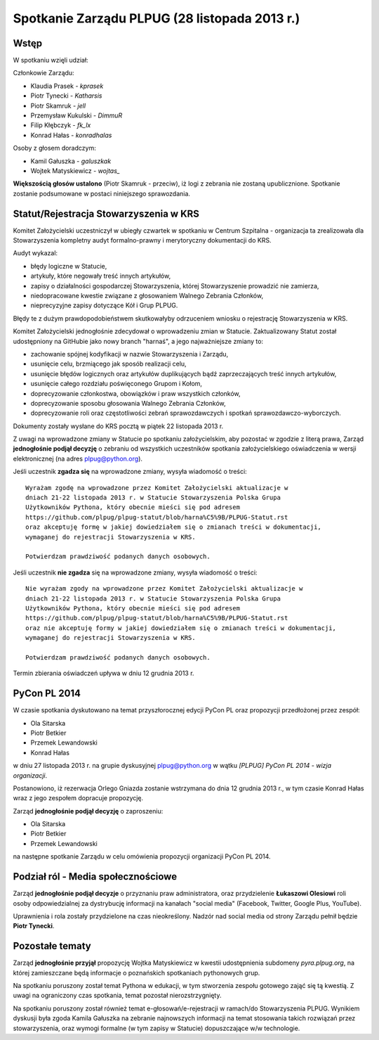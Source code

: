 Spotkanie Zarządu PLPUG (28 listopada 2013 r.)
==============================================

Wstęp
------

W spotkaniu wzięli udział:

Członkowie Zarządu:

* Klaudia Prasek - `kprasek`
* Piotr Tynecki - `Katharsis`
* Piotr Skamruk - `jell`
* Przemysław Kukulski - `DimmuR`
* Filip Kłębczyk - `fk_lx`
* Konrad Hałas - `konradhalas`

Osoby z głosem doradczym:

* Kamil Gałuszka - `galuszkak`
* Wojtek Matyskiewicz - `wojtas_`

**Większością głosów ustalono** (Piotr Skamruk - przeciw), iż logi z zebrania nie zostaną upublicznione. Spotkanie zostanie podsumowane w postaci niniejszego sprawozdania.

Statut/Rejestracja Stowarzyszenia w KRS
---------------------------------------

Komitet Założycielski uczestniczył w ubiegły czwartek w spotkaniu w Centrum Szpitalna - organizacja ta zrealizowała dla Stowarzyszenia kompletny audyt formalno-prawny i merytoryczny dokumentacji do KRS.

Audyt wykazal:

* błędy logiczne w Statucie,
* artykuły, które negowały treść innych artykułów,
* zapisy o działalności gospodarczej Stowarzyszenia, której Stowarzyszenie prowadzić nie zamierza,
* niedopracowane kwestie związane z głosowaniem Walnego Zebrania Członków,
* nieprecyzyjne zapisy dotyczące Kół i Grup PLPUG.

Błędy te z dużym prawdopodobieństwem skutkowałyby odrzuceniem wniosku o rejestrację Stowarzyszenia w KRS.

Komitet Założycielski jednogłośnie zdecydował o wprowadzeniu zmian w Statucie. Zaktualizowany Statut został udostępniony na GitHubie jako nowy branch "harnaś", a jego najważniejsze zmiany to:

* zachowanie spójnej kodyfikacji w nazwie Stowarzyszenia i Zarządu,
* usunięcie celu, brzmiącego jak sposób realizacji celu,
* usunięcie błędów logicznych oraz artykułów duplikujących bądź zaprzeczających treść innych artykułów,
* usunięcie całego rozdziału poświęconego Grupom i Kołom,
* doprecyzowanie członkostwa, obowiązków i praw wszystkich członków,
* doprecyzowanie sposobu głosowania Walnego Zebrania Członków,
* doprecyzowanie roli oraz częstotliwości zebrań sprawozdawczych i spotkań sprawozdawczo-wyborczych.

Dokumenty zostały wysłane do KRS pocztą w piątek 22 listopada 2013 r.

Z uwagi na wprowadzone zmiany w Statucie po spotkaniu założycielskim, aby pozostać w zgodzie z literą prawa, Zarząd **jednogłośnie podjął decyzję** o zebraniu od wszystkich uczestników spotkania założycielskiego oświadczenia w wersji elektronicznej (na adres plpug@python.org).

Jeśli uczestnik **zgadza się** na wprowadzone zmiany, wysyła wiadomość o treści::

    Wyrażam zgodę na wprowadzone przez Komitet Założycielski aktualizacje w
    dniach 21-22 listopada 2013 r. w Statucie Stowarzyszenia Polska Grupa
    Użytkowników Pythona, który obecnie mieści się pod adresem
    https://github.com/plpug/plpug-statut/blob/harna%C5%9B/PLPUG-Statut.rst
    oraz akceptuję formę w jakiej dowiedziałem się o zmianach treści w dokumentacji,
    wymaganej do rejestracji Stowarzyszenia w KRS.

    Potwierdzam prawdziwość podanych danych osobowych.

Jeśli uczestnik **nie zgadza** się na wprowadzone zmiany, wysyła wiadomość o treści::

    Nie wyrażam zgody na wprowadzone przez Komitet Założycielski aktualizacje w
    dniach 21-22 listopada 2013 r. w Statucie Stowarzyszenia Polska Grupa
    Użytkowników Pythona, który obecnie mieści się pod adresem
    https://github.com/plpug/plpug-statut/blob/harna%C5%9B/PLPUG-Statut.rst
    oraz nie akceptuję formy w jakiej dowiedziałem się o zmianach treści w dokumentacji,
    wymaganej do rejestracji Stowarzyszenia w KRS.

    Potwierdzam prawdziwość podanych danych osobowych.

Termin zbierania oświadczeń upływa w dniu 12 grudnia 2013 r.

PyCon PL 2014
-------------

W czasie spotkania dyskutowano na temat przyszłorocznej edycji PyCon PL oraz propozycji przedłożonej przez zespół:

* Ola Sitarska
* Piotr Betkier
* Przemek Lewandowski
* Konrad Hałas

w dniu 27 listopada 2013 r. na grupie dyskusyjnej plpug@python.org w wątku *[PLPUG] PyCon PL 2014 - wizja organizacji*.

Postanowiono, iż rezerwacja Orlego Gniazda zostanie wstrzymana do dnia 12 grudnia 2013 r., w tym czasie Konrad Hałas wraz z jego zespołem dopracuje propozycję.

Zarząd **jednogłośnie podjął decyzję** o zaproszeniu:

* Ola Sitarska
* Piotr Betkier
* Przemek Lewandowski

na następne spotkanie Zarządu w celu omówienia propozycji organizacji PyCon PL 2014.

Podział ról - Media społecznościowe
-----------------------------------

Zarząd **jednogłośnie podjął decyzje** o przyznaniu praw administratora, oraz przydzielenie **Łukaszowi Olesiowi** roli osoby odpowiedzialnej za dystrybucję informacji na kanałach "social media" (Facebook, Twitter, Google Plus, YouTube).

Uprawnienia i rola zostały przydzielone na czas nieokreślony. Nadzór nad social media od strony Zarządu pełnił będzie **Piotr Tynecki**.

Pozostałe tematy
----------------

Zarząd **jednogłośnie przyjął** propozycję Wojtka Matyskiewicz w kwestii udostępnienia subdomeny *pyra.plpug.org*, na której zamieszczane będą informacje o poznańskich spotkaniach pythonowych grup.

Na spotkaniu poruszony został temat Pythona w edukacji, w tym stworzenia zespołu gotowego zająć się tą kwestią. Z uwagi na ograniczony czas spotkania, temat pozostał nierozstrzygnięty.

Na spotkaniu poruszony został również temat e-głosowań/e-rejestracji w ramach/do Stowarzyszenia PLPUG. Wynikiem dyskusji była zgoda Kamila Gałuszka na zebranie najnowszych informacji na temat stosowania takich rozwiązań przez stowarzyszenia, oraz wymogi formalne (w tym zapisy w Statucie) dopuszczające w/w technologie.
